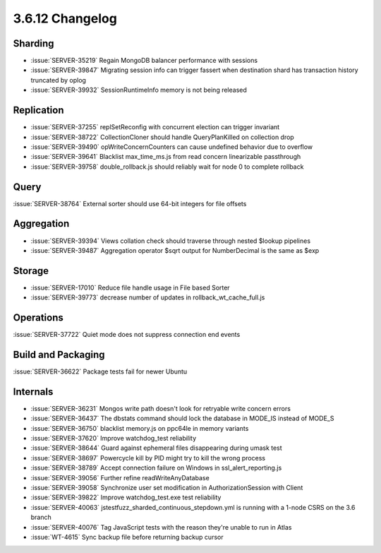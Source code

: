 .. _3.6.12-changelog:

3.6.12 Changelog
----------------

Sharding
~~~~~~~~

- :issue:`SERVER-35219` Regain MongoDB balancer performance with sessions
- :issue:`SERVER-39847` Migrating session info can trigger fassert when destination shard has transaction history truncated by oplog
- :issue:`SERVER-39932` SessionRuntimeInfo memory is not being released 

Replication
~~~~~~~~~~~

- :issue:`SERVER-37255` replSetReconfig with concurrent election can trigger invariant
- :issue:`SERVER-38722` CollectionCloner should handle QueryPlanKilled on collection drop
- :issue:`SERVER-39490` opWriteConcernCounters can cause undefined behavior due to overflow
- :issue:`SERVER-39641` Blacklist max_time_ms.js from read concern linearizable passthrough
- :issue:`SERVER-39758` double_rollback.js should reliably wait for node 0 to complete rollback

Query
~~~~~

:issue:`SERVER-38764` External sorter should use 64-bit integers for file offsets

Aggregation
~~~~~~~~~~~

- :issue:`SERVER-39394` Views collation check should traverse through nested $lookup pipelines
- :issue:`SERVER-39487` Aggregation operator $sqrt output for NumberDecimal is the same as $exp

Storage
~~~~~~~

- :issue:`SERVER-17010` Reduce file handle usage in File based Sorter
- :issue:`SERVER-39773` decrease number of updates in rollback_wt_cache_full.js

Operations
~~~~~~~~~~

:issue:`SERVER-37722` Quiet mode does not suppress connection end events

Build and Packaging
~~~~~~~~~~~~~~~~~~~

:issue:`SERVER-36622` Package tests fail for newer Ubuntu

Internals
~~~~~~~~~

- :issue:`SERVER-36231` Mongos write path doesn't look for retryable write concern errors
- :issue:`SERVER-36437` The dbstats command should lock the database in MODE_IS instead of MODE_S
- :issue:`SERVER-36750` blacklist memory.js on ppc64le in memory variants
- :issue:`SERVER-37620` Improve watchdog_test reliability
- :issue:`SERVER-38644` Guard against ephemeral files disappearing during umask test
- :issue:`SERVER-38697` Powercycle kill by PID might try to kill the wrong process
- :issue:`SERVER-38789` Accept connection failure on Windows in ssl_alert_reporting.js
- :issue:`SERVER-39056` Further refine readWriteAnyDatabase
- :issue:`SERVER-39058` Synchronize user set modification in AuthorizationSession with Client
- :issue:`SERVER-39822` Improve watchdog_test.exe test reliability
- :issue:`SERVER-40063` jstestfuzz_sharded_continuous_stepdown.yml is running with a 1-node CSRS on the 3.6 branch
- :issue:`SERVER-40076` Tag JavaScript tests with the reason they're unable to run in Atlas
- :issue:`WT-4615` Sync backup file before returning backup cursor

